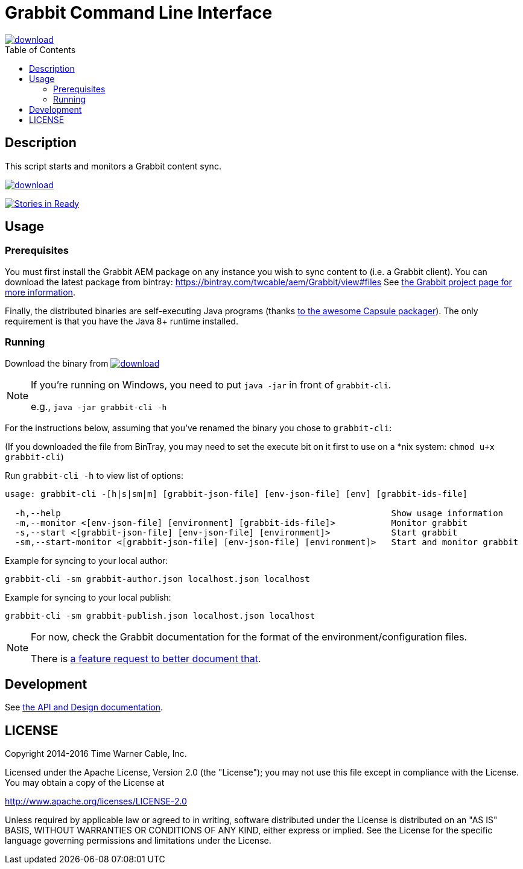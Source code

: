 = Grabbit Command Line Interface
:toc:
:toc-placement!:

image::https://api.bintray.com/packages/twcable/aem/grabbit-cli/images/download.svg[link="https://bintray.com/twcable/aem/grabbit-cli/_latestVersion"]

toc::[]

== Description

This script starts and monitors a Grabbit content sync.

image::https://api.bintray.com/packages/twcable/aem/grabbit-cli/images/download.svg[link="https://bintray.com/twcable/aem/grabbit-cli/_latestVersion"]
https://waffle.io/TWCable/grabbit-cli[image:https://badge.waffle.io/TWCable/grabbit-cli.png?label=ready&title=Ready[Stories
in Ready]]

== Usage

=== Prerequisites

You must first install the Grabbit AEM package on any instance you wish
to sync content to (i.e. a Grabbit client). You can download the latest
package from bintray: https://bintray.com/twcable/aem/Grabbit/view#files
See https://github.com/TWCable/grabbit[the Grabbit project page for more information].

Finally, the distributed binaries are self-executing Java programs (thanks http://www.capsule.io/[to the awesome
Capsule packager]). The only requirement is that you have the Java 8+ runtime installed.


=== Running

Download the binary from image:https://api.bintray.com/packages/twcable/aem/grabbit-cli/images/download.svg[link="https://bintray.com/twcable/aem/grabbit-cli/_latestVersion"] 

[NOTE]
--
If you're running on Windows, you need to put `java -jar` in front of `grabbit-cli`.

e.g., `java -jar grabbit-cli -h`
--

For the instructions below, assuming that you've renamed the binary you chose to `grabbit-cli`:

(If you downloaded the file from BinTray, you may need to set the execute bit on it first to use on a *nix system: `chmod u+x grabbit-cli`)

Run `grabbit-cli -h` to view list of options:

```shell

usage: grabbit-cli -[h|s|sm|m] [grabbit-json-file] [env-json-file] [env] [grabbit-ids-file]

  -h,--help                                                                 Show usage information
  -m,--monitor <[env-json-file] [environment] [grabbit-ids-file]>           Monitor grabbit
  -s,--start <[grabbit-json-file] [env-json-file] [environment]>            Start grabbit
  -sm,--start-monitor <[grabbit-json-file] [env-json-file] [environment]>   Start and monitor grabbit
```

Example for syncing to your local author:

```shell
grabbit-cli -sm grabbit-author.json localhost.json localhost
```

Example for syncing to your local publish:

```shell
grabbit-cli -sm grabbit-publish.json localhost.json localhost
```


[NOTE]
====
For now, check the Grabbit documentation for the format of the environment/configuration files.

There is https://github.com/TWCable/grabbit-cli/issues/7[a feature request to better document that].
====


== Development

See https://twcable.github.io/grabbit-cli/docs/javadoc/[the API and Design documentation].

== LICENSE

Copyright 2014-2016 Time Warner Cable, Inc.

Licensed under the Apache License, Version 2.0 (the "License"); you may
not use this file except in compliance with the License. You may obtain
a copy of the License at

http://www.apache.org/licenses/LICENSE-2.0

Unless required by applicable law or agreed to in writing, software
distributed under the License is distributed on an "AS IS" BASIS,
WITHOUT WARRANTIES OR CONDITIONS OF ANY KIND, either express or implied.
See the License for the specific language governing permissions and
limitations under the License.
